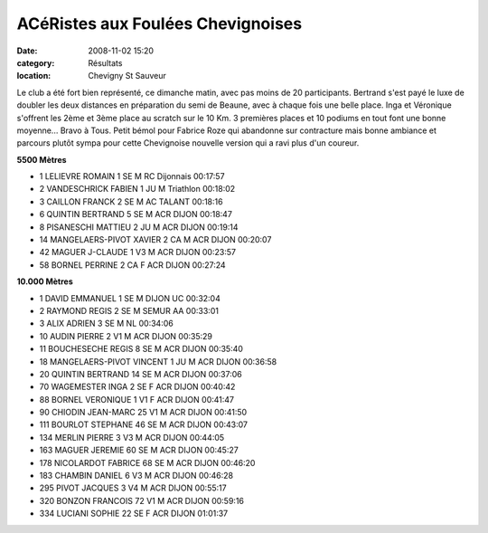 ACéRistes aux Foulées Chevignoises
==================================

:date: 2008-11-02 15:20
:category: Résultats
:location: Chevigny St Sauveur


Le club a été fort bien représenté, ce dimanche matin, avec pas moins de 20 participants. Bertrand s'est payé le luxe de doubler les deux distances en préparation du semi de Beaune, avec à chaque fois une belle place. Inga et Véronique s'offrent les 2ème et 3ème place au scratch sur le 10 Km. 3 premières places et 10 podiums en tout font une bonne moyenne... Bravo à Tous.
Petit bémol pour Fabrice Roze qui abandonne sur contracture mais bonne ambiance et parcours plutôt sympa pour cette Chevignoise nouvelle version qui a ravi plus d'un coureur.

**5500 Mètres**

- 1 	LELIEVRE 	ROMAIN 	1 	SE 	M 	RC Dijonnais 	00:17:57
- 2 	VANDESCHRICK 	FABIEN 	1 	JU 	M 	Triathlon 	00:18:02
- 3 	CAILLON 	FRANCK 	2 	SE 	M 	AC TALANT 	00:18:16
- 6 	QUINTIN 	BERTRAND 	5 	SE 	M 	ACR DIJON 	00:18:47
- 8 	PISANESCHI 	MATTIEU 	2 	JU 	M 	ACR DIJON 	00:19:14
- 14 	MANGELAERS-PIVOT 	XAVIER 	2 	CA 	M 	ACR DIJON 	00:20:07
- 42 	MAGUER 	J-CLAUDE 	1 	V3 	M 	ACR DIJON 	00:23:57
- 58 	BORNEL 	PERRINE 	2 	CA 	F 	ACR DIJON 	00:27:24

**10.000 Mètres**

- 1 	DAVID 	EMMANUEL 	1 	SE 	M 	DIJON UC 	00:32:04
- 2 	RAYMOND 	REGIS 	2 	SE 	M 	SEMUR AA 	00:33:01
- 3 	ALIX 	ADRIEN 	3 	SE 	M 	NL 	00:34:06
- 10 	AUDIN 	PIERRE 	2 	V1 	M 	ACR DIJON 	00:35:29
- 11 	BOUCHESECHE 	REGIS 	8 	SE 	M 	ACR DIJON 	00:35:40
- 18 	MANGELAERS-PIVOT 	VINCENT 	1 	JU 	M 	ACR DIJON 	00:36:58
- 20 	QUINTIN 	BERTRAND 	14 	SE 	M 	ACR DIJON 	00:37:06
- 70 	WAGEMESTER 	INGA 	2 	SE 	F 	ACR DIJON 	00:40:42
- 88 	BORNEL 	VERONIQUE 	1 	V1 	F 	ACR DIJON 	00:41:47
- 90 	CHIODIN 	JEAN-MARC 	25 	V1 	M 	ACR DIJON 	00:41:50
- 111 	BOURLOT 	STEPHANE 	46 	SE 	M 	ACR DIJON 	00:43:07
- 134 	MERLIN 	PIERRE 	3 	V3 	M 	ACR DIJON 	00:44:05
- 163 	MAGUER 	JEREMIE 	60 	SE 	M 	ACR DIJON 	00:45:27
- 178 	NICOLARDOT 	FABRICE 	68 	SE 	M 	ACR DIJON 	00:46:20
- 183 	CHAMBIN 	DANIEL 	6 	V3 	M 	ACR DIJON 	00:46:28
- 295 	PIVOT 	JACQUES 	3 	V4 	M 	ACR DIJON 	00:55:17
- 320 	BONZON 	FRANCOIS 	72 	V1 	M 	ACR DIJON 	00:59:16
- 334 	LUCIANI 	SOPHIE 	22 	SE 	F 	ACR DIJON 	01:01:37
